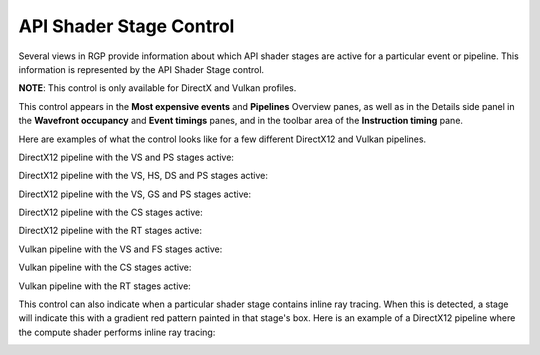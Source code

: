 .. _api_shader_stage_control:

API Shader Stage Control
========================

Several views in RGP provide information about which API shader stages are active
for a particular event or pipeline. This information is represented by the API Shader
Stage control.

**NOTE**: This control is only available for DirectX and Vulkan profiles.

This control appears in the **Most expensive events** and **Pipelines** Overview panes, as well
as in the Details side panel in the **Wavefront occupancy** and **Event timings** panes, and in the
toolbar area of the **Instruction timing** pane.

Here are examples of what the control looks like for a few different DirectX12 and Vulkan pipelines.

DirectX12 pipeline with the VS and PS stages active:

.. image:: media_rgp/rgp_dx12_pipeline_stage_vs_ps.png

DirectX12 pipeline with the VS, HS, DS and PS stages active:

.. image:: media_rgp/rgp_dx12_pipeline_stage_vs_hs_ds_ps.png

DirectX12 pipeline with the VS, GS and PS stages active:

.. image:: media_rgp/rgp_dx12_pipeline_stage_vs_gs_ps.png

DirectX12 pipeline with the CS stages active:

.. image:: media_rgp/rgp_dx12_pipeline_stage_cs.png

DirectX12 pipeline with the RT stages active:

.. image:: media_rgp/rgp_dx12_pipeline_stage_rt.png

Vulkan pipeline with the VS and FS stages active:

.. image:: media_rgp/rgp_vk_pipeline_stage_vs_fs.png

Vulkan pipeline with the CS stages active:

.. image:: media_rgp/rgp_vk_pipeline_stage_cs.png

Vulkan pipeline with the RT stages active:

.. image:: media_rgp/rgp_vk_pipeline_stage_rt.png

This control can also indicate when a particular shader stage contains inline ray
tracing. When this is detected, a stage will indicate this with a gradient red
pattern painted in that stage's box. Here is an example of a DirectX12 pipeline
where the compute shader performs inline ray tracing:

.. image:: media_rgp/rgp_dx12_pipeline_stage_cs_with_inline_rt.png